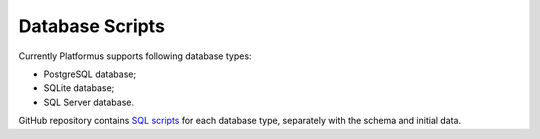 ﻿Database Scripts
================

Currently Platformus supports following database types:

* PostgreSQL database;
* SQLite database;
* SQL Server database.

GitHub repository contains `SQL scripts <https://github.com/Platformus/Platformus>`_ for each database type,
separately with the schema and initial data.